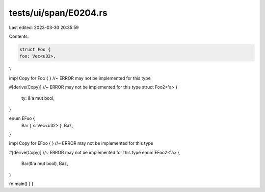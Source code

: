 tests/ui/span/E0204.rs
======================

Last edited: 2023-03-30 20:35:59

Contents:

.. code-block:: rs

    struct Foo {
    foo: Vec<u32>,
}

impl Copy for Foo { } //~ ERROR may not be implemented for this type

#[derive(Copy)] //~ ERROR may not be implemented for this type
struct Foo2<'a> {
    ty: &'a mut bool,
}

enum EFoo {
    Bar { x: Vec<u32> },
    Baz,
}

impl Copy for EFoo { } //~ ERROR may not be implemented for this type

#[derive(Copy)] //~ ERROR may not be implemented for this type
enum EFoo2<'a> {
    Bar(&'a mut bool),
    Baz,
}

fn main() {
}


